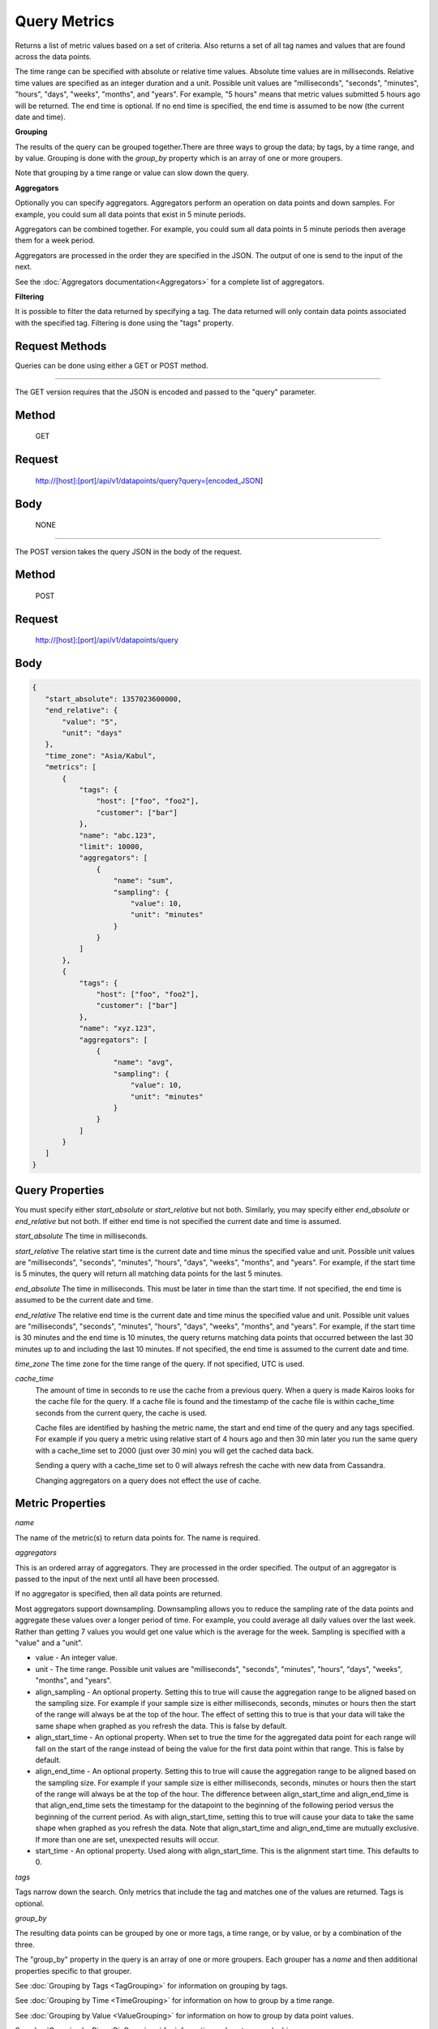 =============
Query Metrics
=============

Returns a list of metric values based on a set of criteria. Also returns a set of all tag names and values that are found across the data points.

The time range can be specified with absolute or relative time values. Absolute time values are in milliseconds.
Relative time values are specified as an integer duration and a unit. Possible unit values are "milliseconds", "seconds", "minutes", "hours",
"days", "weeks", "months", and "years". For example, "5 hours" means that metric values submitted 5 hours ago will be returned. The end time is
optional.  If no end time is specified, the end time is assumed to be now (the current date and time).

**Grouping**

The results of the query can be grouped together.There are three ways to group the data; by tags, by a time range, and by value. Grouping is done with the *group_by* property which is an array of one or more groupers.

Note that grouping by a time range or value can slow down the query.

**Aggregators**

Optionally you can specify aggregators. Aggregators perform an operation on data
points and down samples. For example, you could sum all data points that exist in 5 minute periods.

Aggregators can be combined together. For example, you could sum all data points
in 5 minute periods then average them for a week period.

Aggregators are processed in the order they are specified in the JSON. The output of one is send to the input of the next.

See the :doc:`Aggregators documentation<Aggregators>` for a complete list of aggregators.

**Filtering**

It is possible to filter the data returned by specifying a tag. The data returned will only contain data points associated with the specified tag. Filtering is done using the "tags" property.

---------------
Request Methods
---------------

Queries can be done using either a GET or POST method.

--------------------------------------------------------------------------------------------

The GET version requires that the JSON is encoded and passed to the "query" parameter.

------
Method
------

  GET

-------
Request
-------

  http://[host]:[port]/api/v1/datapoints/query?query=[encoded_JSON]

----
Body
----
  NONE

--------------------------------------------------------------------------------------------

The POST version takes the query JSON in the body of the request.

------
Method
------

  POST

-------
Request
-------

  http://[host]:[port]/api/v1/datapoints/query

----
Body
----

.. code-block:: json

   {
      "start_absolute": 1357023600000,
      "end_relative": {
          "value": "5",
          "unit": "days"
      },
      "time_zone": "Asia/Kabul",
      "metrics": [
          {
              "tags": {
                  "host": ["foo", "foo2"],
                  "customer": ["bar"]
              },
              "name": "abc.123",
              "limit": 10000,
              "aggregators": [
                  {
                      "name": "sum",
                      "sampling": {
                          "value": 10,
                          "unit": "minutes"
                      }
                  }
              ]
          },
          {
              "tags": {
                  "host": ["foo", "foo2"],
                  "customer": ["bar"]
              },
              "name": "xyz.123",
              "aggregators": [
                  {
                      "name": "avg",
                      "sampling": {
                          "value": 10,
                          "unit": "minutes"
                      }
                  }
              ]
          }
      ]
   }

----------------
Query Properties
----------------

You must specify either *start_absolute* or *start_relative* but not both. Similarly, you may specify either *end_absolute* or *end_relative* but not both. If either end time is not specified the current date and time is assumed.

*start_absolute* 
The time in milliseconds.

*start_relative*
The relative start time is the current date and time minus the specified value and unit. Possible unit values are "milliseconds", "seconds", "minutes", "hours", "days", "weeks", "months", and "years". For example, if the start time is 5 minutes, the query will return all matching data points for the last 5 minutes.

*end_absolute* 
The time in milliseconds. This must be later in time than the start time. If not specified, the end time is assumed to be the current date and time.

*end_relative*
The relative end time is the current date and time minus the specified value and unit. Possible unit values are "milliseconds", "seconds", "minutes", "hours", "days", "weeks", "months", and "years". For example, if the start time is 30 minutes and the end time is 10 minutes, the query returns matching data points that occurred between the last 30 minutes up to and including the last 10 minutes. If not specified, the end time is assumed to the current date and time.

*time_zone*
The time zone for the time range of the query. If not specified, UTC is used.

*cache_time*
	The amount of time in seconds to re use the cache from a previous query. When a query is made Kairos looks for the cache file for the query.  If a cache file is found and the timestamp of the cache file is within cache_time seconds from the current query, the cache is used.

	Cache files are identified by hashing the metric name, the start and end time of the query and any tags specified.  For example if you query a metric using relative start of 4 hours ago and then 30 min later you run the same query with a cache_time set to 2000 (just over 30 min) you will get the cached data back.

	Sending a query with a cache_time set to 0 will always refresh the cache with new data from Cassandra.

	Changing aggregators on a query does not effect the use of cache.

-----------------
Metric Properties
-----------------

*name*

The name of the metric(s) to return data points for. The name is required.

*aggregators*

This is an ordered array of aggregators. They are processed in the order specified.
The output of an aggregator is passed to the input of the next until all have been processed.

If no aggregator is specified, then all data points are returned.

Most aggregators support downsampling. Downsampling allows you to reduce the sampling rate of the data points and aggregate these values over a longer period
of time. For example, you could average all daily values over the last week. Rather than getting 7 values you would
get one value which is the average for the week. Sampling is specified with a "value" and a "unit".

* value - An integer value.
* unit - The time range. Possible unit values are "milliseconds", "seconds", "minutes", "hours", "days", "weeks", "months", and "years".
* align_sampling - An optional property. Setting this to true will cause the aggregation range to be aligned based on the sampling size.  For example if your sample size is either milliseconds, seconds, minutes or hours then the start of the range will always be at the top of the hour.  The effect of setting this to true is that your data will take the same shape when graphed as you refresh the data. This is false by default.
* align_start_time - An optional property. When set to true the time for the aggregated data point for each range will fall on the start of the range instead of being the value for the first data point within that range. This is false by default.
* align_end_time - An optional property. Setting this to true will cause the aggregation range to be aligned based on the sampling size. For example if your sample size is either milliseconds, seconds, minutes or hours then the start of the range will always be at the top of the hour. The difference between align_start_time and align_end_time is that align_end_time sets the timestamp for the datapoint to the beginning of the following period versus the beginning of the current period. As with align_start_time, setting this to true will cause your data to take the same shape when graphed as you refresh the data. Note that align_start_time and align_end_time are mutually exclusive. If more than one are set, unexpected results will occur.
* start_time - An optional property. Used along with align_start_time. This is the alignment start time. This defaults to 0.


*tags*

Tags narrow down the search. Only metrics that include the tag and matches one of the values are returned. Tags is optional.

*group_by*

The resulting data points can be grouped by one or more tags, a time range, or by value, or by a combination of the three.

The "group_by" property in the query is an array of one or more groupers. Each grouper has a *name* and then additional properties specific to that grouper.

See :doc:`Grouping by Tags <TagGrouping>` for information on grouping by tags.

See :doc:`Grouping by Time <TimeGrouping>` for information on how to group by a time range.

See :doc:`Grouping by Value <ValueGrouping>` for information on how to group by data point values.

See :doc:`Grouping by Bins <BinGrouping>` for information on how to group by bins.


Note that grouping by a time range, by value, or by bins can slow down the query.

*exclude_tags*

By default, the result of the query includes tags and tag values associated with the data points. If *exclude_tags* is set to true, the tags will be excluded from the response.

*limit*

Limits the number of data points returned from the data store. The limit is applied before any aggregator is executed.

*order*

Orders the returned data points. Values for *order* are "asc" for ascending or "desc" for descending. Defaults to ascending. This
 sorting is done before any aggregators are executed.

--------
Response
--------
*Success*

  The response contains either the metric values or possible error values. Returns 200 for successful queries.

  Version 0.9.4 includes a group_by named "type". The type is the custom data type. If the data returned is not a custom
  type then "number" is returned. See :doc:`Custom Types <../kairosdevelopment/CustomData>` for
  information on custom types.

  .. code-block:: json

     {
       "queries": [
           {
               "sample_size": 14368,
               "results": [
                   {
                       "name": "abc_123",
                       "group_by": [
                           {
                              "name": "type",
                              "type": "number"
                           },
                           {
                              "name": "tag",
                              "tags": [
                                  "host"
                              ],
                             "group": {
                                  "host": "server1"
                             }
                           }
                       ],
                       "tags": {
                           "host": [
                               "server1"
                           ],
                           "customer": [
                               "bar"
                           ]
                       },
                       "values": [
                           [
                               1364968800000,
                               11019
                           ],
                           [
                               1366351200000,
                               2843
                           ]
                       ]
                   }
              ]
          }
       ]
     }


*Failure*

  The response will be 400 Bad Request if the request is invalid.

  The response will be 500 Internal Server Error if an error occurs retrieving data.

  .. code-block:: json

     {
         "errors": [
             "metrics[0].aggregate must be one of MIN,SUM,MAX,AVG,DEV",
             "metrics[0].sampling.unit must be one of  SECONDS,MINUTES,HOURS,DAYS,WEEKS,YEARS"
         ]
     }
